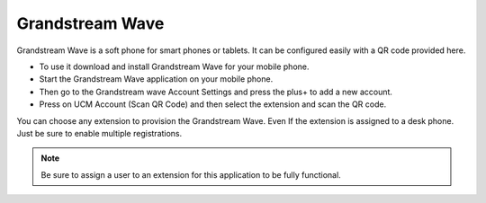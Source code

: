 ##################
Grandstream Wave
##################

Grandstream Wave is a soft phone for smart phones or tablets. It can be configured easily with a QR code provided here.

* To use it download and install Grandstream Wave for your mobile phone.
* Start the Grandstream Wave application on your mobile phone.
* Then go to the Grandstream wave Account Settings and press the plus+ to add a new account.
* Press on UCM Account (Scan QR Code) and then select the extension and scan the QR code.

.. image:: ../_static/images/applications/fusionpbx_applications_gs_wave.jpg
        :scale: 85%


You can choose any extension to provision the Grandstream Wave.  Even If the extension is assigned to a desk phone.  Just be sure to enable multiple registrations.


.. image:: ../_static/images/applications/fusionpbx_applications_gs_wave1.jpg
        :scale: 85%



.. note::

       Be sure to assign a user to an extension for this application to be fully functional.
       

